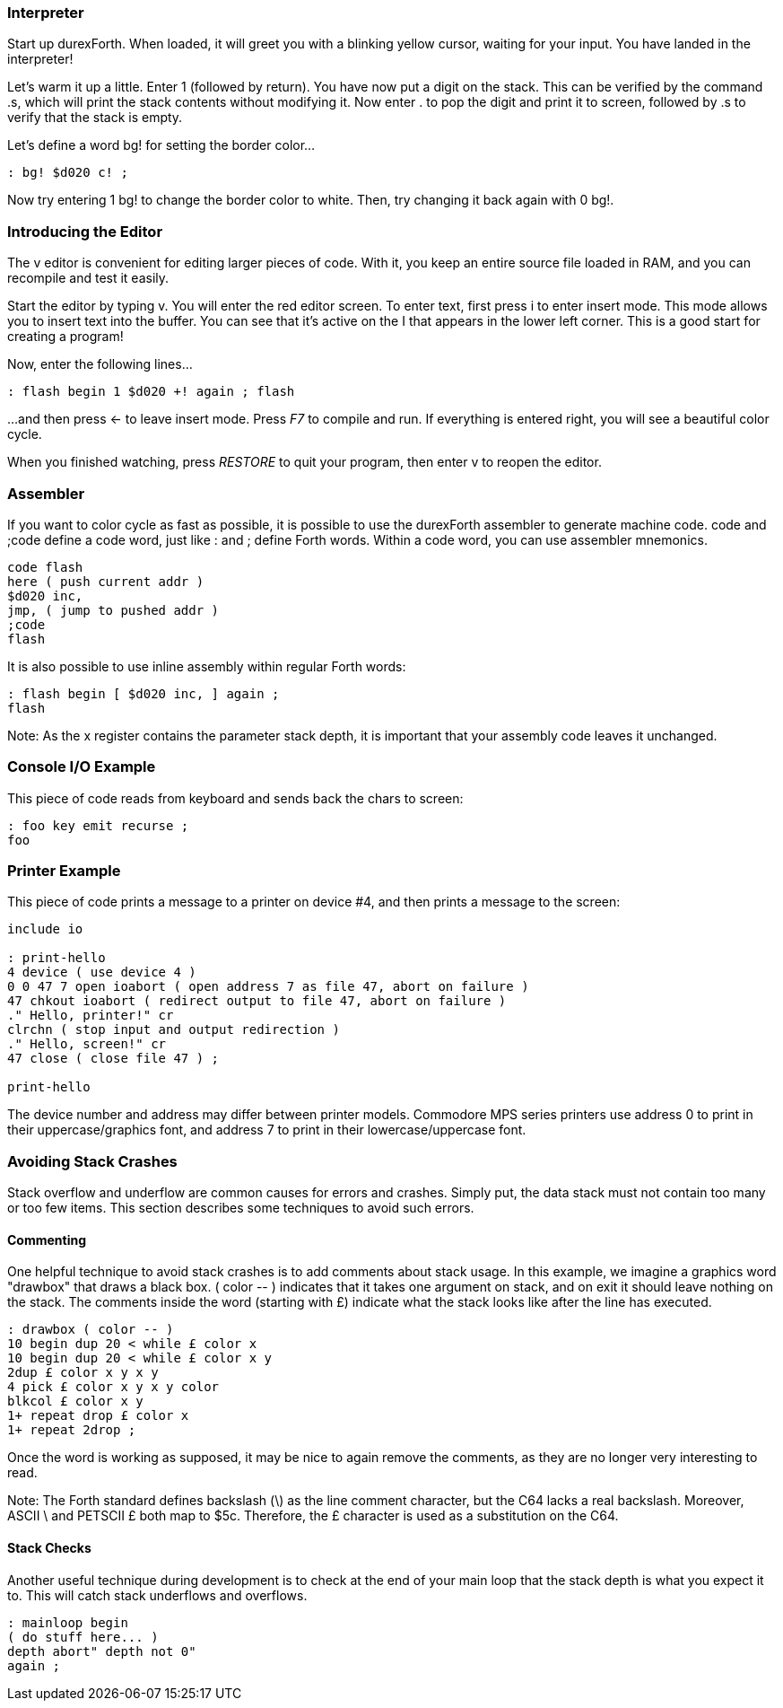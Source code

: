=== Interpreter

Start up durexForth. When loaded, it will greet you with a blinking yellow cursor, waiting for your input. You have landed in the interpreter!

Let's warm it up a little. Enter +1+ (followed by return). You have now put a digit on the stack. This can be verified by the command +.s+, which will print the stack contents without modifying it. Now enter +.+ to pop the digit and print it to screen, followed by +.s+ to verify that the stack is empty.

Let's define a word +bg!+ for setting the border color...

----
: bg! $d020 c! ;
----

Now try entering +1 bg!+ to change the border color to white.
Then, try changing it back again with +0 bg!+.

=== Introducing the Editor

The v editor is convenient for editing larger pieces of code. With it, you keep an entire source file loaded in RAM, and you can recompile and test it easily.

Start the editor by typing +v+. You will enter the red editor screen. To enter text, first press +i+ to enter insert mode. This mode allows you to insert text into the buffer. You can see that it's active on the +I+ that appears in the lower left corner. This is a good start for creating a program!

Now, enter the following lines...

----
: flash begin 1 $d020 +! again ; flash
----

...and then press &larr; to leave insert mode.
Press _F7_ to compile and run. If everything is entered right, you will see a beautiful color cycle.

When you finished watching, press _RESTORE_ to quit your program, then enter +v+ to reopen the editor.

=== Assembler

If you want to color cycle as fast as possible, it is possible to use the durexForth assembler to generate machine code. +code+ and +;code+ define a code word, just like +:+ and +;+ define Forth words. Within a code word, you can use assembler mnemonics.

----
code flash
here ( push current addr )
$d020 inc,
jmp, ( jump to pushed addr )
;code
flash
----

It is also possible to use inline assembly within regular Forth words:

----
: flash begin [ $d020 inc, ] again ;
flash
----

Note: As the +x+ register contains the parameter stack depth, it is important that your assembly code leaves it unchanged.

=== Console I/O Example

This piece of code reads from keyboard and sends back the chars to screen:

----
: foo key emit recurse ;
foo
----

=== Printer Example

This piece of code prints a message to a printer on device #4, and then prints a message to the screen:

----
include io

: print-hello
4 device ( use device 4 )
0 0 47 7 open ioabort ( open address 7 as file 47, abort on failure )
47 chkout ioabort ( redirect output to file 47, abort on failure )
." Hello, printer!" cr
clrchn ( stop input and output redirection )
." Hello, screen!" cr
47 close ( close file 47 ) ;

print-hello
----

The device number and address may differ between printer models. Commodore MPS series printers use address 0 to print in their uppercase/graphics font, and address 7 to print in their lowercase/uppercase font.

=== Avoiding Stack Crashes

Stack overflow and underflow are common causes for errors and crashes.
Simply put, the data stack must not contain too many or too few items.
This section describes some techniques to avoid such errors.

==== Commenting

One helpful technique to avoid stack crashes is to add comments about stack usage.
In this example, we imagine a graphics word "drawbox" that draws a black box.
+( color -- )+ indicates that it takes one argument on stack, and on exit it should
leave nothing on the stack. The comments inside the word (starting with &pound;) indicate what the stack
looks like after the line has executed.

----
: drawbox ( color -- )
10 begin dup 20 < while £ color x
10 begin dup 20 < while £ color x y
2dup £ color x y x y
4 pick £ color x y x y color
blkcol £ color x y
1+ repeat drop £ color x
1+ repeat 2drop ;
----

Once the word is working as supposed, it may be nice to again remove the comments, as
they are no longer very interesting to read.

Note: The Forth standard defines backslash (\) as the line comment character, but the C64 lacks a real backslash. Moreover, ASCII \ and PETSCII &pound; both map to $5c. Therefore, the &pound; character is used as a substitution on the C64.

==== Stack Checks

Another useful technique during development is to check at the end of your main loop
that the stack depth is what you expect it to. This will catch stack underflows
and overflows.

----
: mainloop begin
( do stuff here... )
depth abort" depth not 0"
again ;
----
